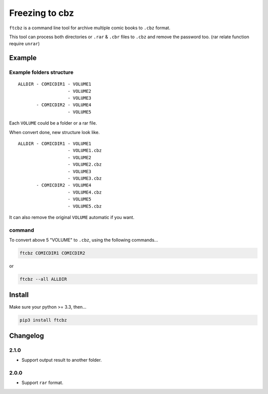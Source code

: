 Freezing to cbz
################

``ftcbz`` is a command line tool for archive multiple comic books to ``.cbz`` format.

This tool can process both directories or ``.rar`` & ``.cbr`` files to ``.cbz`` and remove the password too. (rar relate function require ``unrar``)

Example
==============

Example folders structure
---------------------------

::

    ALLDIR - COMICDIR1 - VOLUME1
                       - VOLUME2
                       - VOLUME3
           - COMICDIR2 - VOLUME4
                       - VOLUME5

Each ``VOLUME`` could be a folder or a rar file.

When convert done, new structure look like.

::

    ALLDIR - COMICDIR1 - VOLUME1
                       - VOLUME1.cbz
                       - VOLUME2
                       - VOLUME2.cbz
                       - VOLUME3
                       - VOLUME3.cbz
           - COMICDIR2 - VOLUME4
                       - VOLUME4.cbz
                       - VOLUME5
                       - VOLUME5.cbz

It can also remove the original ``VOLUME`` automatic if you want.

command
---------

To convert above 5 "VOLUME" to ``.cbz``, using the following commands...

.. code:: bash

    ftcbz COMICDIR1 COMICDIR2

or

.. code:: bash

    ftcbz --all ALLDIR

Install
=============

Make sure your python >= 3.3, then...

.. code:: bash

    pip3 install ftcbz

Changelog
=========

2.1.0
---------

- Support output result to another folder.

2.0.0
---------

- Support ``rar`` format.
